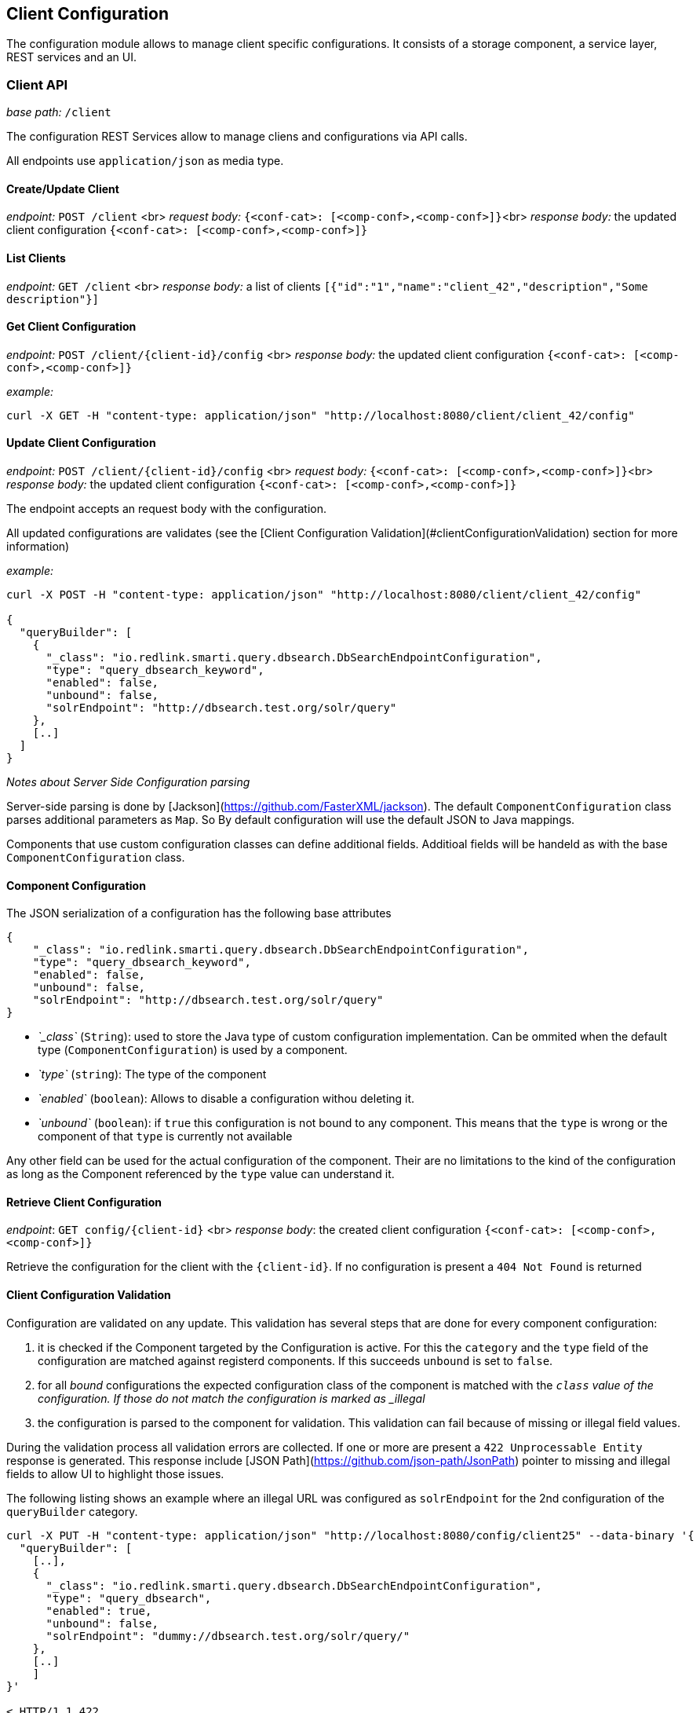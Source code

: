 ## Client Configuration

The configuration module allows to manage client specific configurations. It consists of a storage component, a service layer, REST services and an UI.

### Client API

__base path:__ `/client`

The configuration REST Services allow to manage cliens and configurations via API calls.

All endpoints use `application/json` as media type.

#### Create/Update Client

__endpoint:__ `POST /client` <br>
__request body:__ `{<conf-cat>: [<comp-conf>,<comp-conf>]}`<br>
__response body:__ the updated client configuration `{<conf-cat>: [<comp-conf>,<comp-conf>]}`

#### List Clients

__endpoint:__ `GET /client` <br>
__response body:__ a list of clients `[{"id":"1","name":"client_42","description","Some description"}]`


#### Get Client Configuration

__endpoint:__ `POST /client/{client-id}/config` <br>
__response body:__ the updated client configuration `{<conf-cat>: [<comp-conf>,<comp-conf>]}`

__example:__

```
curl -X GET -H "content-type: application/json" "http://localhost:8080/client/client_42/config"

```

#### Update Client Configuration

__endpoint:__ `POST /client/{client-id}/config` <br>
__request body:__ `{<conf-cat>: [<comp-conf>,<comp-conf>]}`<br>
__response body:__ the updated client configuration `{<conf-cat>: [<comp-conf>,<comp-conf>]}`

The endpoint accepts an request body with the configuration. 

All updated configurations are validates (see the [Client Configuration Validation](#clientConfigurationValidation) section for more information)

__example:__

```
curl -X POST -H "content-type: application/json" "http://localhost:8080/client/client_42/config"

{
  "queryBuilder": [
    {
      "_class": "io.redlink.smarti.query.dbsearch.DbSearchEndpointConfiguration",
      "type": "query_dbsearch_keyword",
      "enabled": false,
      "unbound": false,
      "solrEndpoint": "http://dbsearch.test.org/solr/query"
    },
    [..]
  ]
}

```

__Notes about Server Side Configuration parsing__

Server-side parsing is done by [Jackson](https://github.com/FasterXML/jackson). The default `ComponentConfiguration` class parses additional parameters as `Map`. So By default configuration will use the default JSON to Java mappings.

Components that use custom configuration classes can define additional fields. Additioal fields will be handeld as with the base `ComponentConfiguration` class.


#### Component Configuration

The JSON serialization of a configuration has the following base attributes

```
{
    "_class": "io.redlink.smarti.query.dbsearch.DbSearchEndpointConfiguration",
    "type": "query_dbsearch_keyword",
    "enabled": false,
    "unbound": false,
    "solrEndpoint": "http://dbsearch.test.org/solr/query"
}

```

* _`_class`_ (`String`): used to store the Java type of custom configuration implementation. Can be ommited when the default type (`ComponentConfiguration`) is used by a component.
* _`type`_ (`string`): The type of the component
* _`enabled`_ (`boolean`): Allows to disable a configuration withou deleting it.
* _`unbound`_ (`boolean`): if `true` this configuration is not bound to any component. This means that the `type` is wrong or the component of that `type` is currently not available

Any other field can be used for the actual configuration of the component. Their are no limitations to the kind of the configuration as long as the Component referenced by the `type` value can understand it.

#### Retrieve Client Configuration

__endpoint__: `GET config/{client-id}` <br>
__response body__: the created client configuration `{<conf-cat>: [<comp-conf>,<comp-conf>]}`

Retrieve the configuration for the client with the `{client-id}`. If no configuration is present a `404 Not Found` is returned

#### Client Configuration Validation

Configuration are validated on any update. This validation has several steps that are done for every component configuration:

1. it is checked if the Component targeted by the Configuration is active. For this the `category` and the `type` field of the configuration are matched against registerd components. If this succeeds `unbound` is set to `false`. 
2. for all _bound_ configurations the expected configuration class of the component is matched with the `_class` value of the configuration. If those do not match the configuration is marked as _illegal_
3. the configuration is parsed to the component for validation. This validation can fail because of missing or illegal field values.

During the validation process all validation errors are collected. If one or more are present a `422 Unprocessable Entity` response is generated. This response include [JSON Path](https://github.com/json-path/JsonPath) pointer to missing and illegal fields to allow UI to highlight those issues.

The following listing shows an example where an illegal URL was configured as `solrEndpoint` for the 2nd configuration of the `queryBuilder` category.

```
curl -X PUT -H "content-type: application/json" "http://localhost:8080/config/client25" --data-binary '{
  "queryBuilder": [
    [..],
    {
      "_class": "io.redlink.smarti.query.dbsearch.DbSearchEndpointConfiguration",
      "type": "query_dbsearch",
      "enabled": true,
      "unbound": false,
      "solrEndpoint": "dummy://dbsearch.test.org/solr/query/"
    }, 
    [..]
    ]
}'

< HTTP/1.1 422 
< Content-Type: application/json;charset=UTF-8

{
  "data": {
    "illegal": {
      "queryBuilder[1].solrEndpoint": "unknown protocol: dummy"
    }
  },
  "message": "Unable to process io.redlink.smarti.model.config.Configuration because of 1 illegal [queryBuilder[1].solrEndpoint] and 0 missing fields []",
  "status": 422
}
```